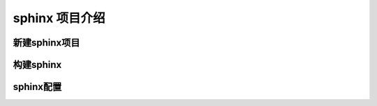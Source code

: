 

####################
sphinx 项目介绍
####################


新建sphinx项目
==================


构建sphinx
=============


sphinx配置
============
